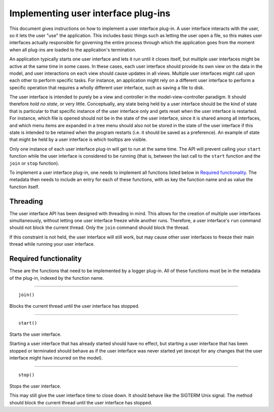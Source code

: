 ====================================
Implementing user interface plug-ins
====================================
This document gives instructions on how to implement a user interface plug-in. A user interface interacts with the user, so it lets the user "use" the application. This includes basic things such as letting the user open a file, so this makes user interfaces actually responsible for governing the entire process through which the application goes from the moment when all plug-ins are loaded to the application's termination.

An application typically starts one user interface and lets it run until it closes itself, but multiple user interfaces might be active at the same time in some cases. In these cases, each user interface should provide its own view on the data in the model, and user interactions on each view should cause updates in all views. Multiple user interfaces might call upon each other to perform specific tasks. For instance, an application might rely on a different user interface to perform a specific operation that requires a wholly different user interface, such as saving a file to disk.

The user interface is intended to purely be a view and controller in the model-view-controller paradigm. It should therefore *hold no state*, or very little. Conceptually, any state being held by a user interface should be the kind of state that is particular to that specific instance of the user interface only and gets reset when the user interface is restarted. For instance, which file is opened should not be in the state of the user interface, since it is shared among all interfaces, and which menu items are expanded in a tree menu should also not be stored in the state of the user interface if this state is intended to be retained when the program restarts (i.e. it should be saved as a preference). An example of state that might be held by a user interface is which tooltips are visible.

Only one instance of each user interface plug-in will get to run at the same time. The API will prevent calling your ``start`` function while the user interface is considered to be running (that is, between the last call to the ``start`` function and the ``join`` or ``stop`` function).

To implement a user interface plug-in, one needs to implement all functions listed below in `Required functionality`_. The metadata then needs to include an entry for each of these functions, with as key the function name and as value the function itself.

---------
Threading
---------
The user interface API has been designed with threading in mind. This allows for the creation of multiple user interfaces simultaneously, without letting one user interface freeze while another runs. Therefore, a user interface's ``run`` command should not block the current thread. Only the ``join`` command should block the thread.

If this constraint is not held, the user interface will still work, but may cause other user interfaces to freeze their main thread while running your user interface.

----------------------
Required functionality
----------------------
These are the functions that need to be implemented by a logger plug-in. All of these functions must be in the metadata of the plug-in, indexed by the function name.

----

::

	join()

Blocks the current thread until the user interface has stopped.

----

::

	start()

Starts the user interface.

Starting a user interface that has already started should have no effect, but starting a user interface that has been stopped or terminated should behave as if the user interface was never started yet (except for any changes that the user interface might have incurred on the model).

----

::

	stop()

Stops the user interface.

This may still give the user interface time to close down. It should behave like the SIGTERM Unix signal. The method should block the current thread until the user interface has stopped.
